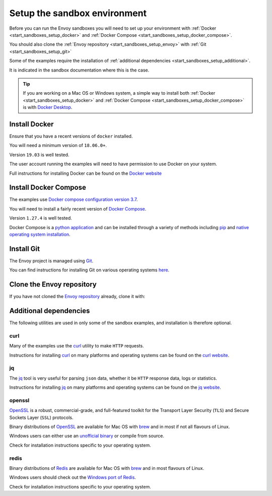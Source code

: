 .. _start_sandboxes_setup:

Setup the sandbox environment
=============================

Before you can run the Envoy sandboxes you will need to set up your environment
with :ref:`Docker <start_sandboxes_setup_docker>` and
:ref:`Docker Compose <start_sandboxes_setup_docker_compose>`.

You should also clone the :ref:`Envoy repository <start_sandboxes_setup_envoy>` with
:ref:`Git <start_sandboxes_setup_git>`

Some of the examples require the installation of
:ref:`additional dependencies <start_sandboxes_setup_additional>`.

It is indicated in the sandbox documentation where this is the case.

.. tip::

   If you are working on a Mac OS or Windows system, a simple way to install both
   :ref:`Docker <start_sandboxes_setup_docker>` and
   :ref:`Docker Compose <start_sandboxes_setup_docker_compose>` is with
   `Docker Desktop <https://www.docker.com/products/docker-desktop>`_.

.. _start_sandboxes_setup_docker:

Install Docker
--------------

Ensure that you have a recent versions of ``docker`` installed.

You will need a minimum version of ``18.06.0+``.

Version ``19.03`` is well tested.

The user account running the examples will need to have permission to use Docker on your system.

Full instructions for installing Docker can be found on the `Docker website <https://docs.docker.com/get-docker/>`_

.. _start_sandboxes_setup_docker_compose:

Install Docker Compose
----------------------

The examples use
`Docker compose configuration version 3.7 <https://docs.docker.com/compose/compose-file/compose-versioning/#version-37>`_.

You will need to install a fairly recent version of `Docker Compose <https://docs.docker.com/compose/>`_.

Version ``1.27.4`` is well tested.

Docker Compose is a `python application <https://pypi.org/project/docker-compose/>`_ and can be
installed through a variety of methods including `pip <https://pip.pypa.io/en/stable/>`_ and
`native operating system installation <https://docs.docker.com/compose/install/>`_.

.. _start_sandboxes_setup_git:

Install Git
-----------

The Envoy project is managed using `Git <https://git-scm.com/>`_.

You can find instructions for installing Git on various operating systems `here <https://git-scm.com/book/en/v2/Getting-Started-Installing-Git>`_.

.. _start_sandboxes_setup_envoy:

Clone the Envoy repository
--------------------------

If you have not cloned the `Envoy repository <https://github.com/envoyproxy/envoy>`_ already,
clone it with:

.. tabs::

   .. code-tab:: console SSH

      git clone git@github.com:envoyproxy/envoy

   .. code-tab:: console HTTPS

      git clone https://github.com/envoyproxy/envoy.git

.. _start_sandboxes_setup_additional:

Additional dependencies
-----------------------

The following utilities are used in only some of the sandbox examples, and installation is
therefore optional.

.. _start_sandboxes_setup_curl:

curl
~~~~

Many of the examples use the `curl <https://curl.se/>`_ utility to make ``HTTP`` requests.

Instructions for installing `curl <https://curl.se/>`_ on many platforms and operating systems
can be found on the `curl website <https://curl.haxx.se/download.html>`_.

.. _start_sandboxes_setup_jq:

jq
~~~

The `jq <https://stedolan.github.io/jq/>`_ tool is very useful for parsing ``json`` data,
whether it be ``HTTP`` response data, logs or statistics.

Instructions for installing `jq <https://stedolan.github.io/jq/>`_ on many platforms and operating systems
can be found on the `jq website <https://stedolan.github.io/jq/download/>`_.

.. _start_sandboxes_setup_openssl:

openssl
~~~~~~~

`OpenSSL <https://www.openssl.org/>`_ is a robust, commercial-grade, and full-featured toolkit for
the Transport Layer Security (``TLS``) and Secure Sockets Layer (``SSL``) protocols.

Binary distributions of `OpenSSL <https://www.openssl.org/>`_ are available for Mac OS with `brew <https://brew.sh>`_
and in most if not all flavours of Linux.

Windows users can either use an `unofficial binary <https://wiki.openssl.org/index.php/Binaries>`_ or compile from source.

Check for installation instructions specific to your operating system.

.. _start_sandboxes_setup_redis:

redis
~~~~~

Binary distributions of `Redis <https://redis.io/>`_ are available for Mac OS with `brew <https://brew.sh>`_
and in most flavours of Linux.

Windows users should check out the `Windows port of Redis <https://github.com/microsoftarchive/redis>`_.

Check for installation instructions specific to your operating system.
